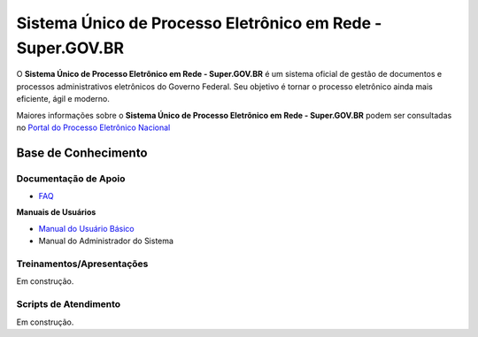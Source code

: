 Sistema Único de Processo Eletrônico em Rede - Super.GOV.BR
============================================================

O **Sistema Único de Processo Eletrônico em Rede - Super.GOV.BR** é um sistema oficial de gestão de documentos e processos administrativos eletrônicos do Governo Federal. Seu objetivo é tornar o processo eletrônico ainda mais eficiente, ágil e moderno.

Maiores informações sobre o **Sistema Único de Processo Eletrônico em Rede - Super.GOV.BR** podem ser consultadas no `Portal do Processo Eletrônico Nacional <https://www.gov.br/economia/pt-br/assuntos/processo-eletronico-nacional/conteudo/super.br/super-gov.br/?_authenticator=9045fec7f2dd4ef5c53754b238744cf801a4f30f>`_
 

Base de Conhecimento
++++++++++++++++++++


Documentação de Apoio
---------------------


- `FAQ <https://www.gov.br/economia/pt-br/assuntos/processo-eletronico-nacional/destaques/faq/super-gov.br>`_

**Manuais de Usuários**

- `Manual do Usuário Básico <https://supergovbr-sei.processoeletronico.gov.br/pt_BR/latest/index.html#>`_
-  Manual do Administrador do Sistema

 
Treinamentos/Apresentações
-------------------------- 

Em construção.


Scripts de Atendimento
----------------------

Em construção.
